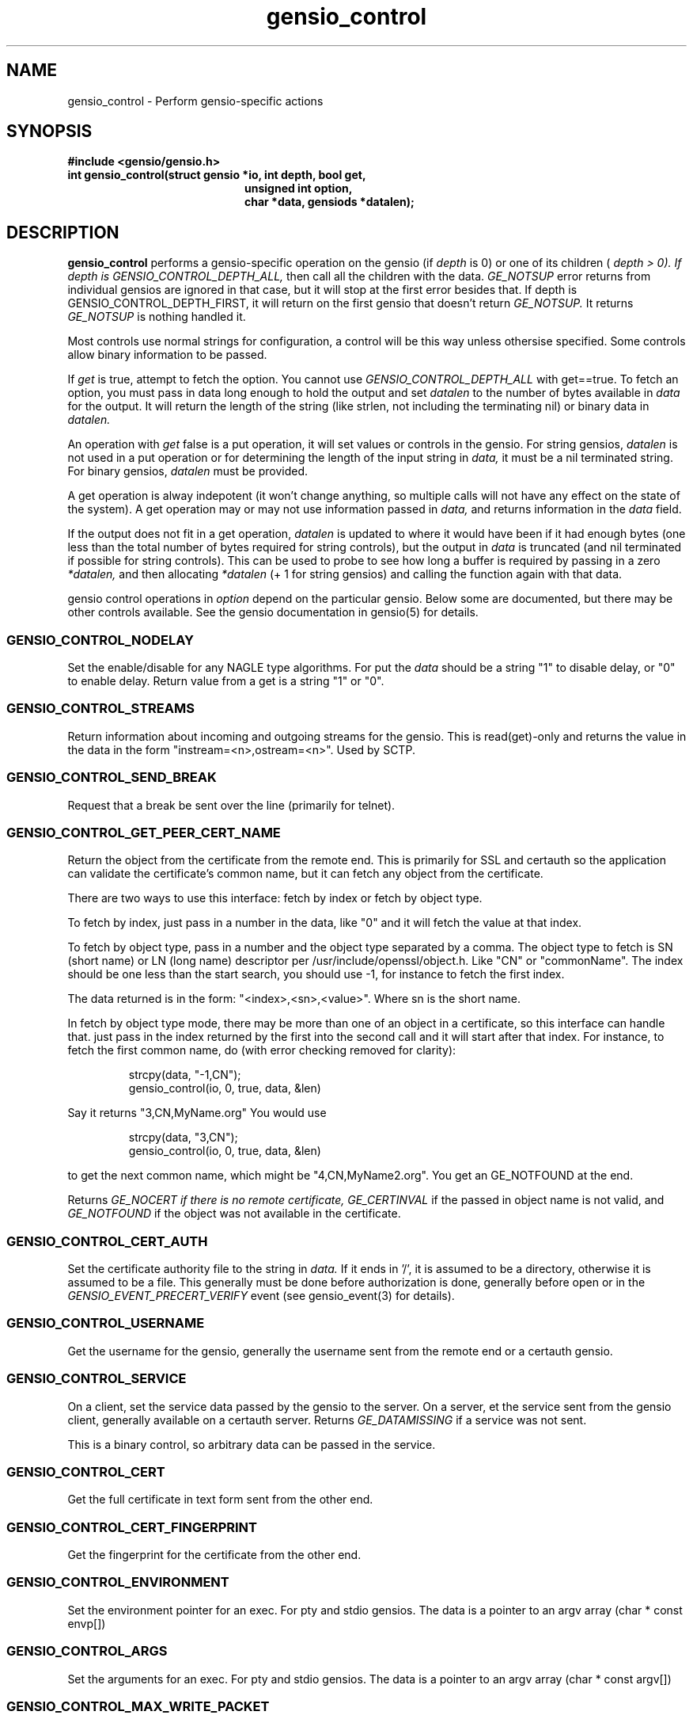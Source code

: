 .TH gensio_control 3 "27 Feb 2019"
.SH NAME
gensio_control \- Perform gensio-specific actions
.SH SYNOPSIS
.B #include <gensio/gensio.h>
.TP 20
.B int gensio_control(struct gensio *io, int depth, bool get,
.br
.B                    unsigned int option,
.br
.B                    char *data, gensiods *datalen);
.SH "DESCRIPTION"
.B gensio_control
performs a gensio-specific operation on the gensio (if
.I depth
is 0) or
one of its children (
.I depth > 0).  If depth is
.I GENSIO_CONTROL_DEPTH_ALL,
then call all the children with the data.
.I GE_NOTSUP
error returns from individual gensios are ignored in that case, but it
will stop at the first error besides that.  If depth is
GENSIO_CONTROL_DEPTH_FIRST, it will return on the first gensio that
doesn't return
.I GE_NOTSUP.
It returns
.I GE_NOTSUP
is nothing handled it.

Most controls use normal strings for configuration, a control will be
this way unless othersise specified.  Some controls allow binary
information to be passed.

If
.I get
is true, attempt to fetch the option.  You cannot use
.I GENSIO_CONTROL_DEPTH_ALL
with get==true.  To fetch an option, you must pass in data long
enough to hold the output and set
.I datalen
to the number of bytes available in
.I data
for the output.  It will return the length of the string (like strlen,
not including the terminating nil) or binary data in
.I datalen.

An operation with
.I get
false is a put operation, it will set values or controls in the gensio.
For string gensios,
.I datalen
is not used in a put operation or for determining the length
of the input string in
.I data,
it must be a nil terminated string.  For binary gensios,
.I datalen
must be provided.

A get operation is alway indepotent (it won't change anything, so
multiple calls will not have any effect on the state of the system).
A get operation may or may not use information passed in
.I data,
and returns information in the
.I data
field.

If the output does not fit in a get operation,
.I datalen
is updated to where it would have been if it had enough bytes (one
less than the total number of bytes required for string controls), but
the output in
.I data
is truncated (and nil terminated if possible for string controls).
This can be used to probe to see how long a buffer is required by
passing in a zero
.I *datalen,
and then allocating
.I *datalen
(+ 1 for string gensios) and calling the function again with that data.

gensio control operations in
.I option
depend on the particular gensio.  Below some are documented, but there
may be other controls available.  See the gensio documentation in
gensio(5) for details.
.SS "GENSIO_CONTROL_NODELAY"
Set the enable/disable for any NAGLE type algorithms.
For put the
.I data
should be a string "1" to disable delay, or "0" to enable delay.
Return value from a get is a string "1" or "0".
.SS "GENSIO_CONTROL_STREAMS"
Return information about incoming and outgoing streams for the gensio.
This is read(get)-only and returns the value in the data in the form
"instream=<n>,ostream=<n>".  Used by SCTP.
.SS "GENSIO_CONTROL_SEND_BREAK"
Request that a break be sent over the line (primarily for telnet).
.SS "GENSIO_CONTROL_GET_PEER_CERT_NAME"
Return the object from the certificate from the remote end.  This is
primarily for SSL and certauth so the application can validate the
certificate's common name, but it can fetch any object from the
certificate.

There are two ways to use this interface: fetch by index or fetch
by object type.

To fetch by index, just pass in a number in the data, like "0"
and it will fetch the value at that index.

To fetch by object type, pass in a number and the object type
separated by a comma.  The object type to fetch is SN (short name) or
LN (long name) descriptor per /usr/include/openssl/object.h.  Like
"CN" or "commonName".  The index should be one less than the start
search, you should use -1, for instance to fetch the first index.

The data returned is in the form: "<index>,<sn>,<value>".
Where sn is the short name.

In fetch by object type mode, there may be more than one of an
object in a certificate, so this interface can handle that.
just pass in the index returned by the first into the second
call and it will start after that index.  For instance, to
fetch the first common name, do (with error checking removed for
clarity):
.IP
strcpy(data, "-1,CN");
.br
gensio_control(io, 0, true, data, &len)
.PP
Say it returns "3,CN,MyName.org"  You would use
.IP
strcpy(data, "3,CN");
.br
gensio_control(io, 0, true, data, &len)
.PP
to get the next common name, which might be "4,CN,MyName2.org".
You get an GE_NOTFOUND at the end.

Returns
.I GE_NOCERT if there is no remote certificate,
.I GE_CERTINVAL
if the passed in object name is not valid, and
.I GE_NOTFOUND
if the object was not available in the certificate.
.SS "GENSIO_CONTROL_CERT_AUTH"
Set the certificate authority file to the string in
.I data.
If it ends in '/', it is assumed to be a directory, otherwise it is
assumed to be a file.  This generally must be done before
authorization is done, generally before open or in the
.I GENSIO_EVENT_PRECERT_VERIFY
event (see gensio_event(3) for details).
.SS "GENSIO_CONTROL_USERNAME"
Get the username for the gensio, generally the username sent from
the remote end or a certauth gensio.
.SS "GENSIO_CONTROL_SERVICE"
On a client, set the service data passed by the gensio to the server.
On a server, et the service sent from the gensio client, generally
available on a certauth server.  Returns
.I GE_DATAMISSING
if a service was not sent.
.PP
This is a binary control, so arbitrary data can be passed in the
service.
.SS "GENSIO_CONTROL_CERT"
Get the full certificate in text form sent from the other end.
.SS "GENSIO_CONTROL_CERT_FINGERPRINT"
Get the fingerprint for the certificate from the other end.
.SS "GENSIO_CONTROL_ENVIRONMENT"
Set the environment pointer for an exec.  For pty and stdio gensios.
The data is a pointer to an argv array (char * const envp[])
.SS "GENSIO_CONTROL_ARGS"
Set the arguments for an exec.  For pty and stdio gensios.
The data is a pointer to an argv array (char * const argv[])
.SS "GENSIO_CONTROL_MAX_WRITE_PACKET"
On a packet gensio, return the maximum packet size that can be sent.
Any write of this amount or less will be sent as a single message
that will be delivered as one read on the other end, or it will
not be sent at all (zero-byte send count).
.SH "RETURN VALUES"
Zero is returned on success, or a gensio error on failure.
.SH "SEE ALSO"
gensio_err(3), gensio(5)
